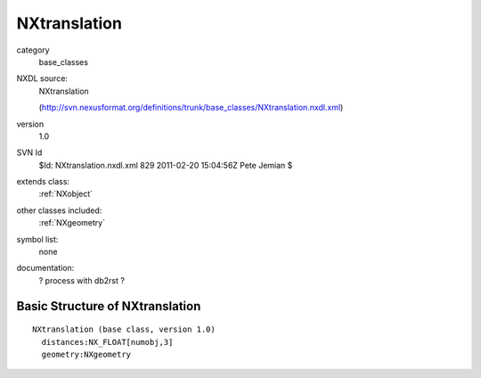 ..  _NXtranslation:

#############
NXtranslation
#############

.. index::  ! classes - base_classes; NXtranslation

category
    base_classes

NXDL source:
    NXtranslation
    
    (http://svn.nexusformat.org/definitions/trunk/base_classes/NXtranslation.nxdl.xml)

version
    1.0

SVN Id
    $Id: NXtranslation.nxdl.xml 829 2011-02-20 15:04:56Z Pete Jemian $

extends class:
    :ref:`NXobject`

other classes included:
    :ref:`NXgeometry`

symbol list:
    none

documentation:
    ? process with db2rst ?


Basic Structure of NXtranslation
================================

::

    NXtranslation (base class, version 1.0)
      distances:NX_FLOAT[numobj,3]
      geometry:NXgeometry
    
